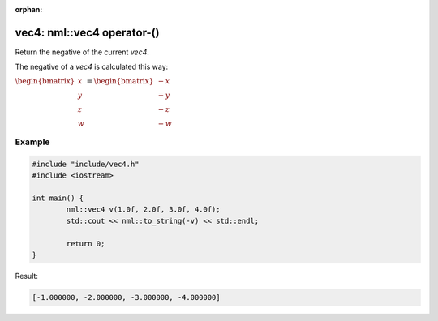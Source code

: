 :orphan:

vec4: nml::vec4 operator-()
===========================

Return the negative of the current *vec4*.

The negative of a *vec4* is calculated this way:

:math:`\begin{bmatrix} x \\ y \\ z \\ w \end{bmatrix} = \begin{bmatrix} -x \\ -y \\ -z \\ -w \end{bmatrix}`

Example
-------

.. code-block:: cpp

	#include "include/vec4.h"
	#include <iostream>

	int main() {
		nml::vec4 v(1.0f, 2.0f, 3.0f, 4.0f);
		std::cout << nml::to_string(-v) << std::endl;

		return 0;
	}

Result:

.. code-block::

	[-1.000000, -2.000000, -3.000000, -4.000000]